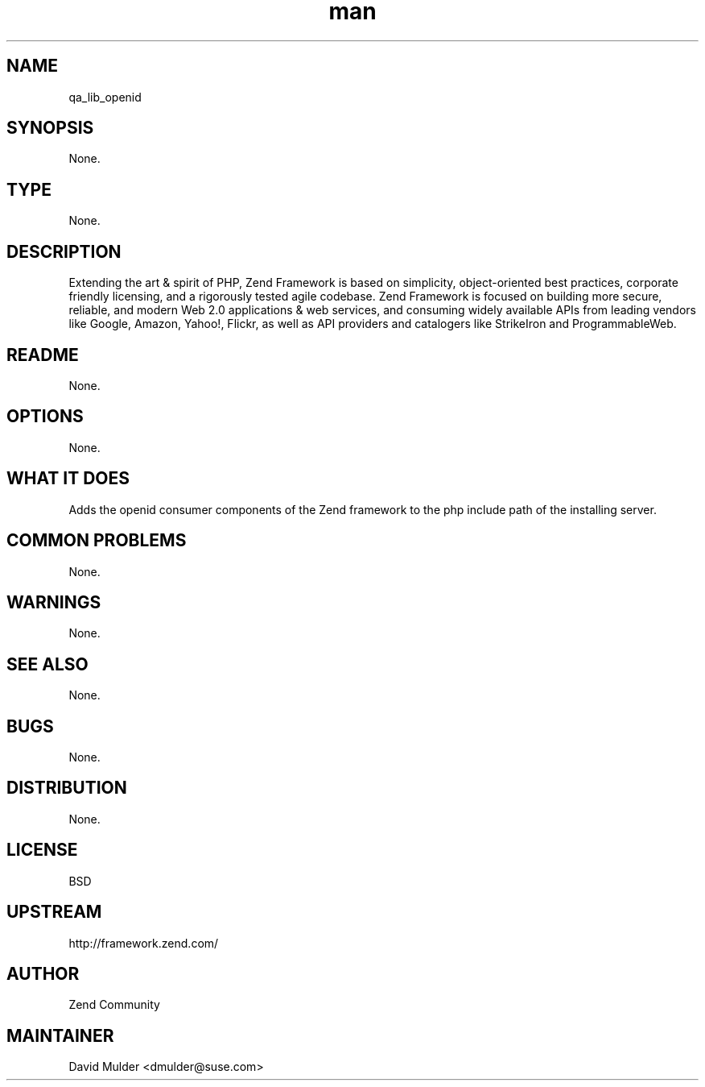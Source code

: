 ." Manpage for qa_lib_openid.
." Contact David Mulder <dmulder@suse.com> to correct errors or typos.
.TH man 8 "23 May 2012" "1.0" "qa_lib_openid man page"
.SH NAME
qa_lib_openid
.SH SYNOPSIS
None.
.SH TYPE
None.
.SH DESCRIPTION
Extending the art & spirit of PHP, Zend Framework is based on simplicity,
object-oriented best practices, corporate friendly licensing, and a rigorously
tested agile codebase. Zend Framework is focused on building more secure,
reliable, and modern Web 2.0 applications & web services, and consuming widely
available APIs from leading vendors like Google, Amazon, Yahoo!, Flickr, as
well as API providers and catalogers like StrikeIron and ProgrammableWeb.
.SH README
None.
.SH OPTIONS
None.
.SH WHAT IT DOES
Adds the openid consumer components of the Zend framework to the php include path of the installing server.
.SH COMMON PROBLEMS
None.
.SH WARNINGS
None.
.SH SEE ALSO
None.
.SH BUGS
None.
.SH DISTRIBUTION
None.
.SH LICENSE
BSD
.SH UPSTREAM
http://framework.zend.com/
.SH AUTHOR
Zend Community
.SH MAINTAINER
David Mulder <dmulder@suse.com>
